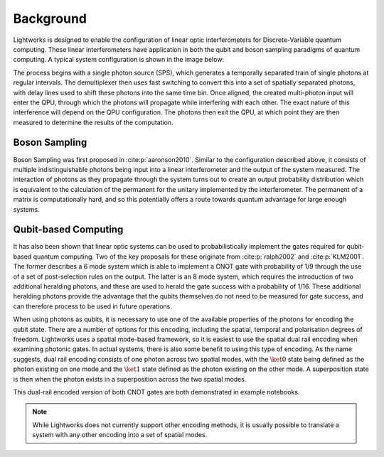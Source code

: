 Background
==========

.. This should probably include some more references and detail

Lightworks is designed to enable the configuration of linear optic interferometers for Discrete-Variable quantum computing. These linear interferometers have application in both the qubit and boson sampling paradigms of quantum computing. A typical system configuration is shown in the image below:

.. image:: assets/demo_system_figure.svg
    :scale: 75%
    :align: center

The process begins with a single photon source (SPS), which generates a temporally separated train of single photons at regular intervals. The demultiplexer then uses fast switching to convert this into a set of spatially separated photons, with delay lines used to shift these photons into the same time bin. Once aligned, the created multi-photon input will enter the QPU, through which the photons will propagate while interfering with each other. The exact nature of this interference will depend on the QPU configuration. The photons then exit the QPU, at which point they are then measured to determine the results of the computation.

Boson Sampling
--------------

Boson Sampling was first proposed in :cite:p:`aaronson2010`. Similar to the configuration described above, it consists of multiple indistinguishable photons being input into a linear interferometer and the output of the system measured. The interaction of photons as they propagate through the system turns out to create an output probability distribution which is equivalent to the calculation of the permanent for the unitary implemented by the interferometer. The permanent of a matrix is computationally hard, and so this potentially offers a route towards quantum advantage for large enough systems.

Qubit-based Computing
---------------------

It has also been shown that linear optic systems can be used to probabilistically implement the gates required for qubit-based quantum computing. Two of the key proposals for these originate from :cite:p:`ralph2002` and :cite:p:`KLM2001`. The former describes a 6 mode system which is able to implement a CNOT gate with probability of 1/9 through the use of a set of post-selection rules on the output. The latter is an 8 mode system, which requires the introduction of two additional heralding photons, and these are used to herald the gate success with a probability of 1/16. These additional heralding photons provide the advantage that the qubits themselves do not need to be measured for gate success, and can therefore process to be used in future operations.

When using photons as qubits, it is necessary to use one of the available properties of the photons for encoding the qubit state. There are a number of options for this encoding, including the spatial, temporal and polarisation degrees of freedom. Lightworks uses a spatial mode-based framework, so it is easiest to use the spatial dual rail encoding when examining photonic gates. In actual systems, there is also some benefit to using this type of encoding. As the name suggests, dual rail encoding consists of one photon across two spatial modes, with the :math:`\ket{0}` state being defined as the photon existing on one mode and the :math:`\ket{1}` state defined as the photon existing on the other mode. A superposition state is then when the photon exists in a superposition across the two spatial modes.

.. Maybe needs a diagram here

This dual-rail encoded version of both CNOT gates are both demonstrated in example notebooks. 

.. Link?

.. note::
    While Lightworks does not currently support other encoding methods, it is usually possible to translate a system with any other encoding into a set of spatial modes.